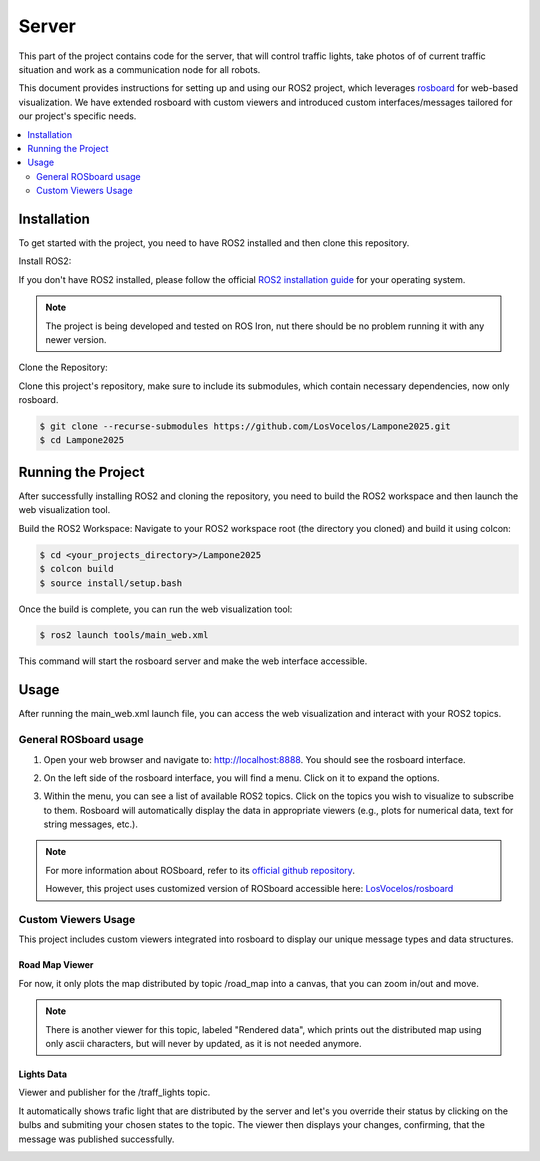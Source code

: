 Server
======

This part of the project contains code for the server, that will control traffic lights,
take photos of of current traffic situation and work as a communication node for all robots.

This document provides instructions for setting up and using our ROS2 project, which leverages `rosboard <https://github.com/LosVocelos/rosboard>`_ for web-based visualization.
We have extended rosboard with custom viewers and introduced custom interfaces/messages tailored for our project's specific needs.

.. contents::
    :depth: 2
    :local:

Installation
------------

To get started with the project, you need to have ROS2 installed and then clone this repository.

Install ROS2:

If you don't have ROS2 installed, please follow the official `ROS2 installation guide <https://docs.ros.org/en/iron/Installation.html>`_ for your operating system.

.. note::

   The project is being developed and tested on ROS Iron, nut there should be no problem running it with any newer version.

Clone the Repository:

Clone this project's repository, make sure to include its submodules, which contain necessary dependencies, now only rosboard.

.. code-block:: console

   $ git clone --recurse-submodules https://github.com/LosVocelos/Lampone2025.git
   $ cd Lampone2025

Running the Project
-------------------

After successfully installing ROS2 and cloning the repository, you need to build the ROS2 workspace and then launch the web visualization tool.

Build the ROS2 Workspace:
Navigate to your ROS2 workspace root (the directory you cloned) and build it using colcon:

.. code-block:: console

   $ cd <your_projects_directory>/Lampone2025
   $ colcon build
   $ source install/setup.bash

Once the build is complete, you can run the web visualization tool:

.. code-block:: console

   $ ros2 launch tools/main_web.xml

This command will start the rosboard server and make the web interface accessible.

Usage
-----

After running the main_web.xml launch file, you can access the web visualization and interact with your ROS2 topics.

General ROSboard usage
^^^^^^^^^^^^^^^^^^^^^^

1. Open your web browser and navigate to: http://localhost:8888. You should see the rosboard interface.

.. image:: img/ROSboard_empty.png

2. On the left side of the rosboard interface, you will find a menu. Click on it to expand the options.

.. image:: img/ROSboard_menu.png

3. Within the menu, you can see a list of available ROS2 topics.
   Click on the topics you wish to visualize to subscribe to them.
   Rosboard will automatically display the data in appropriate viewers (e.g., plots for numerical data, text for string messages, etc.).

.. image:: img/ROSboard_viewers.png

.. note::
   For more information about ROSboard, refer to its `official github repository <https://github.com/dheera/rosboard>`_.

   However, this project uses customized version of ROSboard accessible here: `LosVocelos/rosboard <https://github.com/LosVocelos/rosboard>`_


Custom Viewers Usage
^^^^^^^^^^^^^^^^^^^^

This project includes custom viewers integrated into rosboard to display our unique message types and data structures.

Road Map Viewer
"""""""""""""""

For now, it only plots the map distributed by topic /road_map into a canvas, that you can zoom in/out and move.

.. image:: img/ROSboard_road_map.png

.. note::
   There is another viewer for this topic, labeled "Rendered data", which prints out the distributed map using only ascii characters,
   but will never by updated, as it is not needed anymore.

Lights Data
"""""""""""

Viewer and publisher for the /traff_lights topic.

It automatically shows trafic light that are distributed by the server
and let's you override their status by clicking on the bulbs and submiting your chosen states to the topic.
The viewer then displays your changes, confirming, that the message was published successfully.

.. image:: img/ROSboard_traf_lights_1.png
   :width: 30%

.. image:: img/ROSboard_traf_lights_2.png
   :width: 30%

.. image:: img/ROSboard_traf_lights_3.png
   :width: 30%
